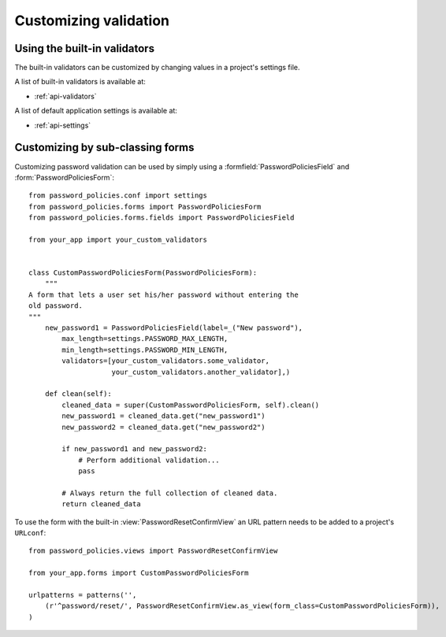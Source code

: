 .. _custom-validation:

======================
Customizing validation
======================

.. _built-in-validators:

-----------------------------
Using the built-in validators
-----------------------------

The built-in validators can be customized by changing values in a project's
settings file.

A list of built-in validators is available at:

* :ref:`api-validators`

A list of default application settings is available at:

* :ref:`api-settings`

.. _custom-use:

---------------------------------
Customizing by sub-classing forms
---------------------------------

Customizing password validation can be used by simply using a
:formfield:`PasswordPoliciesField` and :form:`PasswordPoliciesForm`::

    from password_policies.conf import settings
    from password_policies.forms import PasswordPoliciesForm
    from password_policies.forms.fields import PasswordPoliciesField

    from your_app import your_custom_validators


    class CustomPasswordPoliciesForm(PasswordPoliciesForm):
        """
    A form that lets a user set his/her password without entering the
    old password.
    """
        new_password1 = PasswordPoliciesField(label=_("New password"),
            max_length=settings.PASSWORD_MAX_LENGTH,
            min_length=settings.PASSWORD_MIN_LENGTH,
            validators=[your_custom_validators.some_validator,
                        your_custom_validators.another_validator],)

        def clean(self):
            cleaned_data = super(CustomPasswordPoliciesForm, self).clean()
            new_password1 = cleaned_data.get("new_password1")
            new_password2 = cleaned_data.get("new_password2")

            if new_password1 and new_password2:
                # Perform additional validation...
                pass

            # Always return the full collection of cleaned data.
            return cleaned_data

To use the form with the built-in :view:`PasswordResetConfirmView` an
URL pattern needs to be added to a project's ``URLconf``::


    from password_policies.views import PasswordResetConfirmView

    from your_app.forms import CustomPasswordPoliciesForm

    urlpatterns = patterns('',
        (r'^password/reset/', PasswordResetConfirmView.as_view(form_class=CustomPasswordPoliciesForm)),
    )
